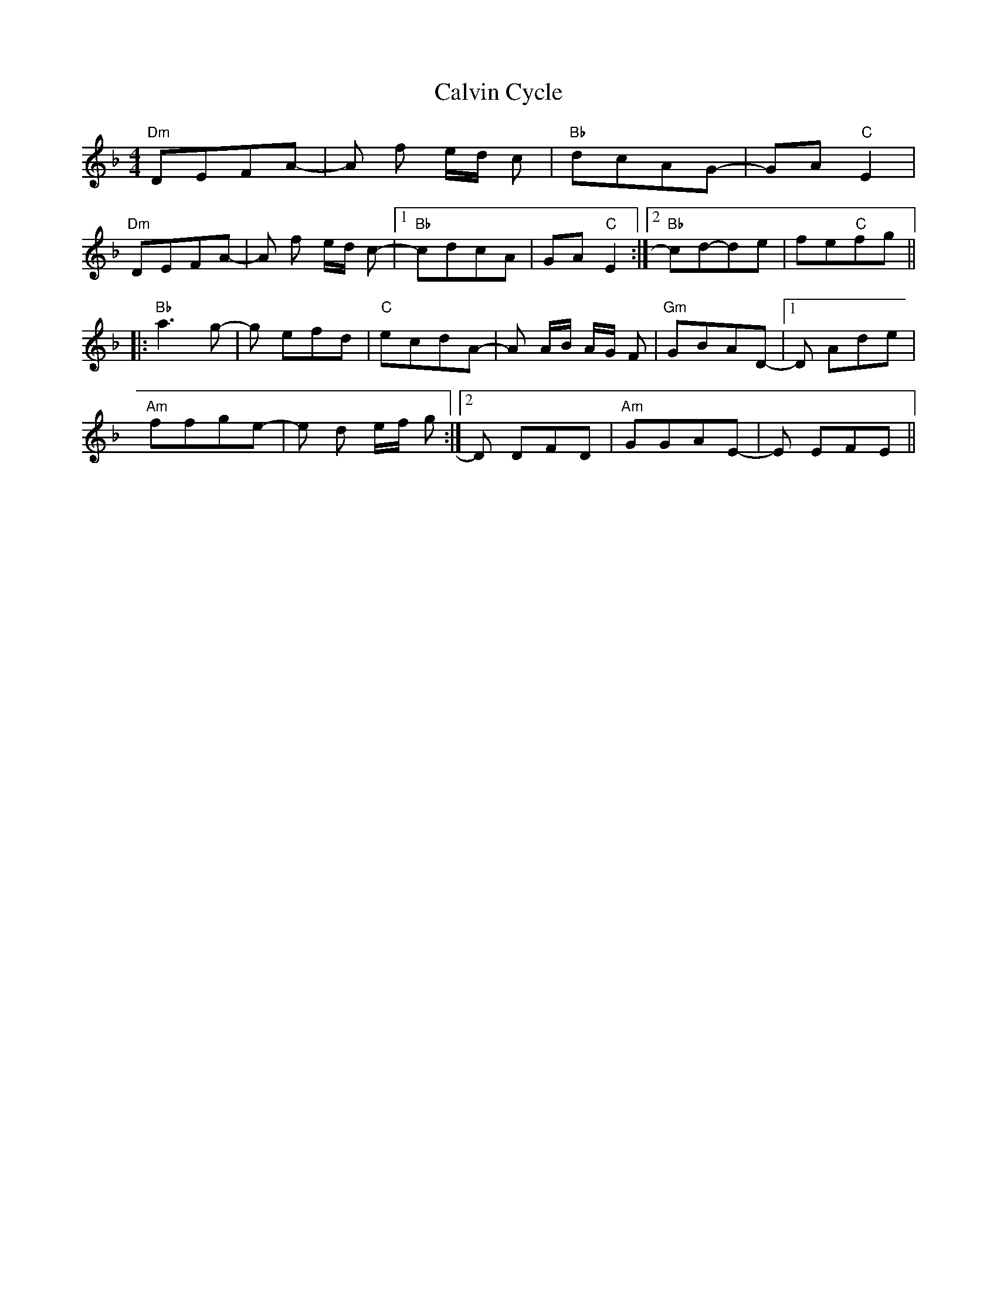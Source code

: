 X: 5886
T: Calvin Cycle
R: reel
M: 4/4
K: Dminor
"Dm" DEFA-|A f e/d/ c|"Bb" dcAG-|GA "C"E2|
"Dm" DEFA-|A f e/d/ c-|1 "Bb"cdcA|GA "C" E2:|2 "Bb" cd-de|fe"C"fg||
|:"Bb" a3 g-|g efd|"C" ecdA-|A A/B/ A/G/ F|"Gm" GBAD-|1 D Ade|
"Am" ffge-|e d e/f/ g:|2 D DFD|"Am"GGAE-|E EFE||

